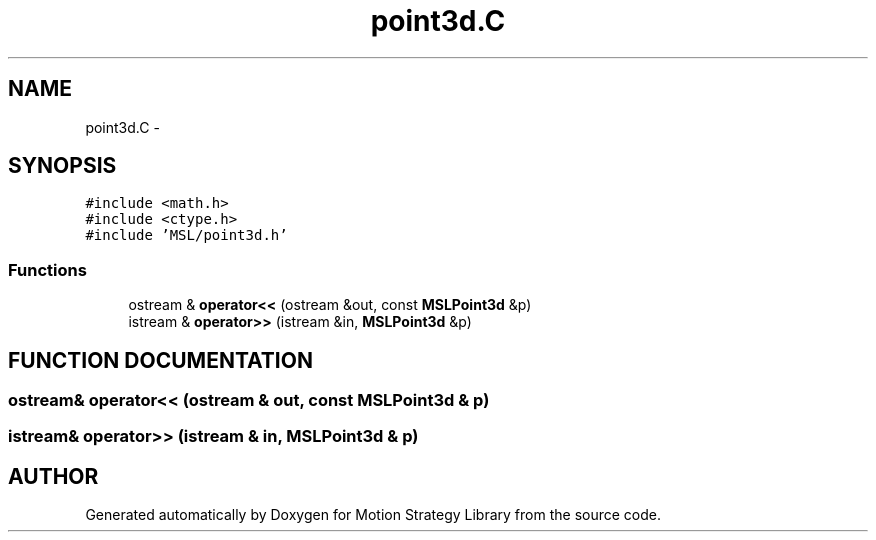 .TH "point3d.C" 3 "24 Jul 2003" "Motion Strategy Library" \" -*- nroff -*-
.ad l
.nh
.SH NAME
point3d.C \- 
.SH SYNOPSIS
.br
.PP
\fC#include <math.h>\fP
.br
\fC#include <ctype.h>\fP
.br
\fC#include 'MSL/point3d.h'\fP
.br

.SS "Functions"

.in +1c
.ti -1c
.RI "ostream & \fBoperator<<\fP (ostream &out, const \fBMSLPoint3d\fP &p)"
.br
.ti -1c
.RI "istream & \fBoperator>>\fP (istream &in, \fBMSLPoint3d\fP &p)"
.br
.in -1c
.SH "FUNCTION DOCUMENTATION"
.PP 
.SS "ostream& operator<< (ostream & out, const \fBMSLPoint3d\fP & p)"
.PP
.SS "istream& operator>> (istream & in, \fBMSLPoint3d\fP & p)"
.PP
.SH "AUTHOR"
.PP 
Generated automatically by Doxygen for Motion Strategy Library from the source code.
